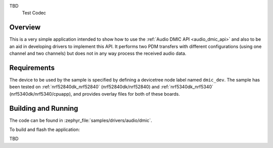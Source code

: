 .. zephyr:code-sample:: Codec
   :name: Audio Codec
   :relevant-api: audio_codec_interface
TBD
   Test Codec

Overview
********

This is a very simple application intended to show how to use the :ref:`Audio DMIC
API <audio_dmic_api>` and also to be an aid in developing drivers to implement this API.
It performs two PDM transfers with different configurations (using one channel
and two channels) but does not in any way process the received audio data.

Requirements
************

The device to be used by the sample is specified by defining a devicetree node
label named ``dmic_dev``.
The sample has been tested on :ref:`nrf52840dk_nrf52840` (nrf52840dk/nrf52840)
and :ref:`nrf5340dk_nrf5340` (nrf5340dk/nrf5340/cpuapp), and provides overlay
files for both of these boards.

Building and Running
********************

The code can be found in :zephyr_file:`samples/drivers/audio/dmic`.

To build and flash the application:

.. zephyr-app-commands::
   :zephyr-app: samples/drivers/audio/dmic
   :board: nrf52840dk/nrf52840
   :goals: build flash
   :compact:
TBD
